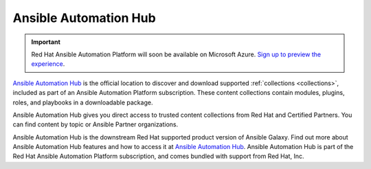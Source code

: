 .. _automation_hub:

Ansible Automation Hub
======================

.. important::

  Red Hat Ansible Automation Platform will soon be available on Microsoft Azure. `Sign up to preview the experience <https://www.redhat.com/en/engage/ansible-microsoft-azure-e-202110220735>`_. 

`Ansible Automation Hub <https://www.ansible.com/products/automation-hub>`_ is the official location to discover and download supported :ref:`collections <collections>`, included as part of an Ansible Automation Platform subscription. These content collections contain modules, plugins, roles, and playbooks in a downloadable package.

Ansible Automation Hub gives you direct access to trusted content collections from Red Hat and Certified Partners. You can find content by topic or Ansible Partner organizations.

Ansible Automation Hub is the downstream Red Hat supported product version of Ansible Galaxy. Find out more about Ansible Automation Hub features and how to access it at `Ansible Automation Hub <https://www.ansible.com/products/automation-hub>`_. Ansible Automation Hub is part of the Red Hat Ansible Automation Platform subscription, and comes bundled with support from Red Hat, Inc.
